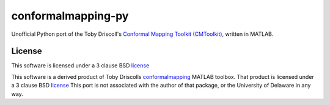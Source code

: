 ===================
conformalmapping-py
===================

Unofficial Python port of the Toby Driscoll's `Conformal Mapping Toolkit (CMToolkit)
<https://github.com/tobydriscoll/conformalmapping>`_, written in MATLAB.  

License
=======

This software is licensed under a 3 clause BSD `license <LICENSE>`_

This software is a derived product of Toby Driscolls `conformalmapping
<https://github.com/tobydriscoll/conformalmapping>`_ MATLAB toolbox.  That
product is licensed under a 3 clause BSD `license
<LICENSE.conformalmappingtoolbox>`_ This port is not associated with the author
of that package, or the University of Delaware in any way. 

